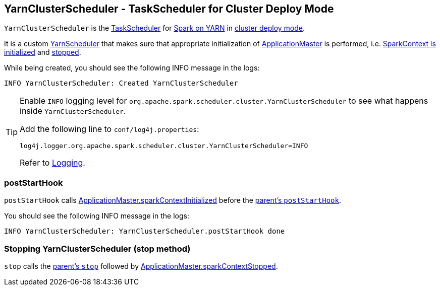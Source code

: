 == [[YarnClusterScheduler]] YarnClusterScheduler - TaskScheduler for Cluster Deploy Mode

`YarnClusterScheduler` is the link:spark-taskscheduler.adoc[TaskScheduler] for link:README.adoc[Spark on YARN] in link:spark-submit.adoc#deploy-mode[cluster deploy mode].

It is a custom link:spark-yarn-yarnscheduler.adoc[YarnScheduler] that makes sure that appropriate initialization of link:spark-yarn-applicationmaster.adoc[ApplicationMaster] is performed, i.e. <<postStartHook, SparkContext is initialized>> and <<stop, stopped>>.

While being created, you should see the following INFO message in the logs:

```
INFO YarnClusterScheduler: Created YarnClusterScheduler
```

[TIP]
====
Enable `INFO` logging level for `org.apache.spark.scheduler.cluster.YarnClusterScheduler` to see what happens inside `YarnClusterScheduler`.

Add the following line to `conf/log4j.properties`:

```
log4j.logger.org.apache.spark.scheduler.cluster.YarnClusterScheduler=INFO
```

Refer to link:spark-logging.adoc[Logging].
====

=== [[postStartHook]] postStartHook

`postStartHook` calls link:spark-yarn-applicationmaster.adoc#sparkContextInitialized[ApplicationMaster.sparkContextInitialized] before the link:spark-taskschedulerimpl.adoc#postStartHook[parent's `postStartHook`].

You should see the following INFO message in the logs:

```
INFO YarnClusterScheduler: YarnClusterScheduler.postStartHook done
```

=== [[stop]] Stopping YarnClusterScheduler (stop method)

`stop` calls the link:spark-taskschedulerimpl.adoc#stop[parent's `stop`] followed by link:spark-yarn-applicationmaster.adoc#sparkContextStopped[ApplicationMaster.sparkContextStopped].
